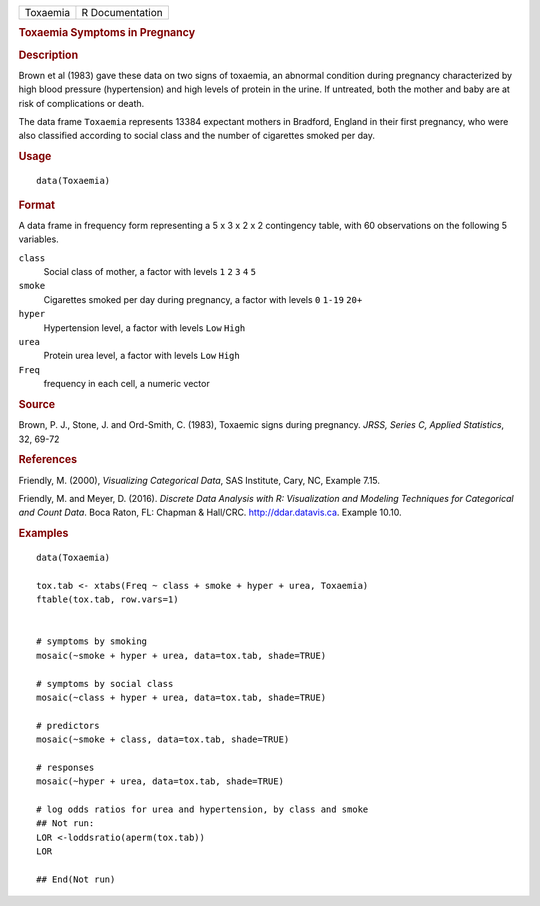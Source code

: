 .. container::

   .. container::

      ======== ===============
      Toxaemia R Documentation
      ======== ===============

      .. rubric:: Toxaemia Symptoms in Pregnancy
         :name: toxaemia-symptoms-in-pregnancy

      .. rubric:: Description
         :name: description

      Brown et al (1983) gave these data on two signs of toxaemia, an
      abnormal condition during pregnancy characterized by high blood
      pressure (hypertension) and high levels of protein in the urine.
      If untreated, both the mother and baby are at risk of
      complications or death.

      The data frame ``Toxaemia`` represents 13384 expectant mothers in
      Bradford, England in their first pregnancy, who were also
      classified according to social class and the number of cigarettes
      smoked per day.

      .. rubric:: Usage
         :name: usage

      ::

         data(Toxaemia)

      .. rubric:: Format
         :name: format

      A data frame in frequency form representing a 5 x 3 x 2 x 2
      contingency table, with 60 observations on the following 5
      variables.

      ``class``
         Social class of mother, a factor with levels ``1`` ``2`` ``3``
         ``4`` ``5``

      ``smoke``
         Cigarettes smoked per day during pregnancy, a factor with
         levels ``0`` ``1-19`` ``20+``

      ``hyper``
         Hypertension level, a factor with levels ``Low`` ``High``

      ``urea``
         Protein urea level, a factor with levels ``Low`` ``High``

      ``Freq``
         frequency in each cell, a numeric vector

      .. rubric:: Source
         :name: source

      Brown, P. J., Stone, J. and Ord-Smith, C. (1983), Toxaemic signs
      during pregnancy. *JRSS, Series C, Applied Statistics*, 32, 69-72

      .. rubric:: References
         :name: references

      Friendly, M. (2000), *Visualizing Categorical Data*, SAS
      Institute, Cary, NC, Example 7.15.

      Friendly, M. and Meyer, D. (2016). *Discrete Data Analysis with R:
      Visualization and Modeling Techniques for Categorical and Count
      Data*. Boca Raton, FL: Chapman & Hall/CRC. http://ddar.datavis.ca.
      Example 10.10.

      .. rubric:: Examples
         :name: examples

      ::

         data(Toxaemia)

         tox.tab <- xtabs(Freq ~ class + smoke + hyper + urea, Toxaemia)
         ftable(tox.tab, row.vars=1)


         # symptoms by smoking
         mosaic(~smoke + hyper + urea, data=tox.tab, shade=TRUE)

         # symptoms by social class
         mosaic(~class + hyper + urea, data=tox.tab, shade=TRUE)

         # predictors
         mosaic(~smoke + class, data=tox.tab, shade=TRUE)

         # responses
         mosaic(~hyper + urea, data=tox.tab, shade=TRUE)

         # log odds ratios for urea and hypertension, by class and smoke
         ## Not run: 
         LOR <-loddsratio(aperm(tox.tab))
         LOR

         ## End(Not run)
